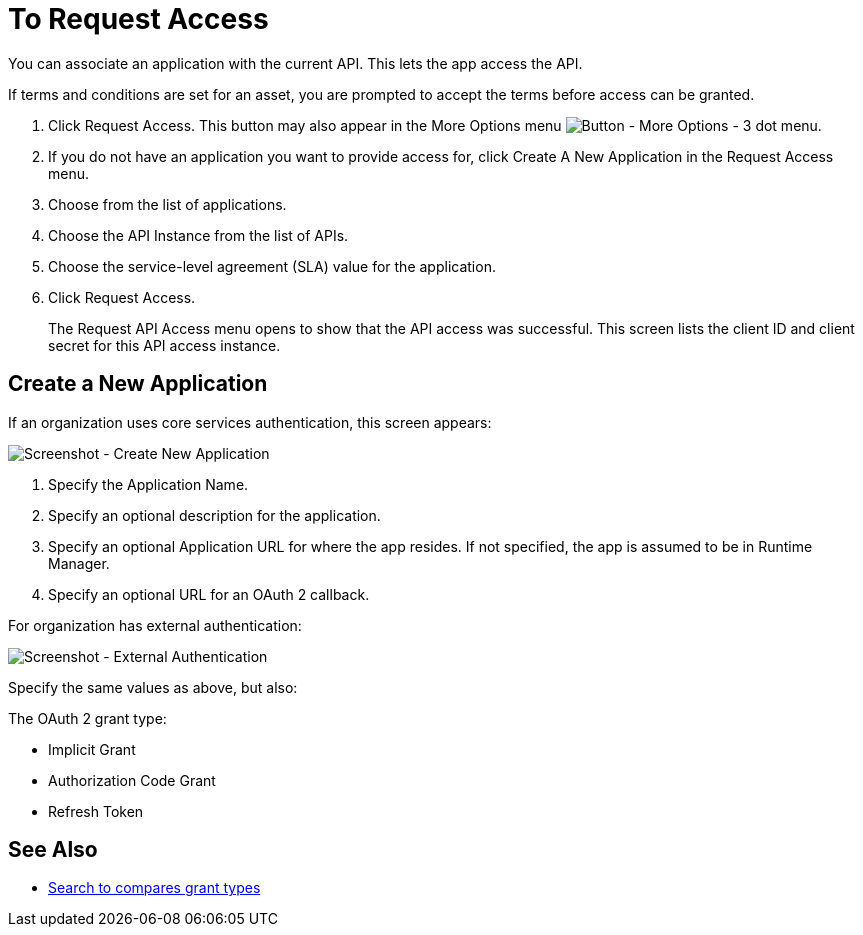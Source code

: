 = To Request Access

You can associate an application with the current API. This lets the app access the API.

If terms and conditions are set for an asset, you are prompted to accept the terms before access can be granted.

. Click Request Access. This button may also appear in the More Options menu image:ex2-more-options-icon.png[Button - More Options - 3 dot menu].
. If you do not have an application you want to provide access for, click Create A New Application in the Request Access menu. 
. Choose from the list of applications.
. Choose the API Instance from the list of APIs.
. Choose the service-level agreement (SLA) value for the application.
. Click Request Access.
+
The Request API Access menu opens to show that the API access was successful. This screen lists the client ID and client secret for this API access instance.

== Create a New Application

If an organization uses core services authentication, this screen appears:

image:ex2-edit-app2.png[Screenshot - Create New Application]

. Specify the Application Name.
. Specify an optional description for the application.
. Specify an optional Application URL for where the app resides. If not specified, the app is assumed to be in Runtime Manager.
. Specify an optional URL for an OAuth 2 callback.

For organization has external authentication:

image:ex2-edit-app.png[Screenshot - External Authentication]

Specify the same values as above, but also:

The OAuth 2 grant type:

* Implicit Grant
* Authorization Code Grant
* Refresh Token

== See Also

* https://www.google.com/search?q=oauth2+implicit+grant+vs+authorization+code+grant+refresh+token&oq=oauth2+implicit+grant+vs+authorization+code+grant+refresh+token[Search to compares grant types]
